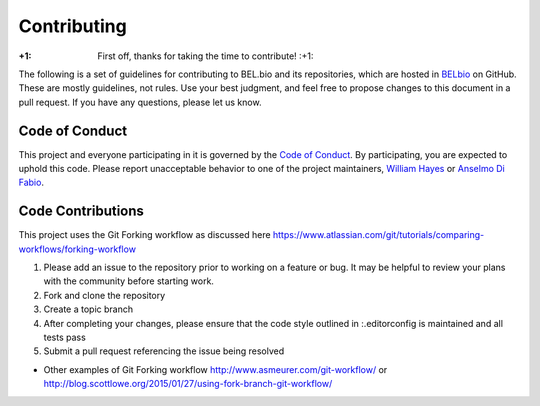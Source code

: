 Contributing
============

:+1: First off, thanks for taking the time to contribute! :+1:

The following is a set of guidelines for contributing to BEL.bio and its
repositories, which are hosted in `BELbio <https://github.com/belbio>`__
on GitHub. These are mostly guidelines, not rules. Use your best
judgment, and feel free to propose changes to this document in a pull
request. If you have any questions, please let us know.

Code of Conduct
---------------

This project and everyone participating in it is governed by the `Code
of Conduct <CONDUCT.md>`__. By participating, you are expected to uphold
this code. Please report unacceptable behavior to one of the project
maintainers, `William Hayes <mailto:whayes@adsworks.com>`__ or `Anselmo
Di Fabio <mailto:adifabio@adsworks.com>`__.

Code Contributions
------------------

This project uses the Git Forking workflow as discussed here
https://www.atlassian.com/git/tutorials/comparing-workflows/forking-workflow

1. Please add an issue to the repository prior to working on a feature
   or bug. It may be helpful to review your plans with the community
   before starting work.
2. Fork and clone the repository
3. Create a topic branch
4. After completing your changes, please ensure that the code style
   outlined in :.editorconfig is maintained and all tests pass
5. Submit a pull request referencing the issue being resolved

-  Other examples of Git Forking workflow
   http://www.asmeurer.com/git-workflow/ or
   http://blog.scottlowe.org/2015/01/27/using-fork-branch-git-workflow/
